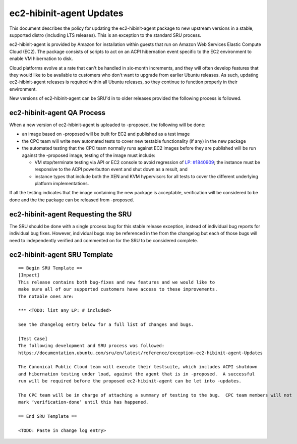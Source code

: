 .. _reference-exception-ec2-hibinit-agent-Updates:

ec2-hibinit-agent Updates
=========================

This document describes the policy for updating the ec2-hibinit-agent
package to new upstream versions in a stable, supported distro
(including LTS releases). This is an exception to the standard SRU
process.

ec2-hibinit-agent is provided by Amazon for installation within guests
that run on Amazon Web Services Elastic Compute Cloud (EC2). The package
consists of scripts to act on an ACPI hibernation event specific to the
EC2 environment to enable VM hibernation to disk.

Cloud platforms evolve at a rate that can't be handled in six-month
increments, and they will often develop features that they would like to
be available to customers who don't want to upgrade from earlier Ubuntu
releases. As such, updating ec2-hibinit-agent releases is required
within all Ubuntu releases, so they continue to function properly in
their environment.

New versions of ec2-hibinit-agent can be SRU'd in to older releases
provided the following process is followed.


ec2-hibinit-agent QA Process
----------------------------

When a new version of ec2-hibinit-agent is uploaded to -proposed, the
following will be done:

-  an image based on -proposed will be built for EC2 and published as a
   test image
-  the CPC team will write new automated tests to cover new testable
   functionality (if any) in the new package
-  the automated testing that the CPC team normally runs against EC2
   images before they are published will be run against the -proposed
   image, testing of the image must include:

   -  VM stop/terminate testing via API or EC2 console to avoid
      regression of `LP:
      #1840909 <https://bugs.launchpad.net/ubuntu/+source/ec2-hibinit-agent/+bug/1840909>`__;
      the instance must be responsive to the ACPI powerbutton event and
      shut down as a result, and
   -  instance types that include both the XEN and KVM hypervisors for
      all tests to cover the different underlying platform
      implementations.

If all the testing indicates that the image containing the new package
is acceptable, verification will be considered to be done and the the
package can be released from -proposed.


ec2-hibinit-agent Requesting the SRU
------------------------------------

The SRU should be done with a single process bug for this stable release
exception, instead of individual bug reports for individual bug fixes.
However, individual bugs may be referenced in the from the changelog but
each of those bugs will need to independently verified and commented on
for the SRU to be considered complete.


ec2-hibinit-agent SRU Template
------------------------------

::

   == Begin SRU Template ==
   [Impact]
   This release contains both bug-fixes and new features and we would like to
   make sure all of our supported customers have access to these improvements.
   The notable ones are:

   *** <TODO: list any LP: # included>

   See the changelog entry below for a full list of changes and bugs.

   [Test Case]
   The following development and SRU process was followed:
   https://documentation.ubuntu.com/sru/en/latest/reference/exception-ec2-hibinit-agent-Updates

   The Canonical Public Cloud team will execute their testsuite, which includes ACPI shutdown
   and hibernation testing under load, against the agent that is in -proposed.  A successful
   run will be required before the proposed ec2-hibinit-agent can be let into -updates.

   The CPC team will be in charge of attaching a summary of testing to the bug.  CPC team members will not
   mark ‘verification-done’ until this has happened.

   == End SRU Template ==

   <TODO: Paste in change log entry>
